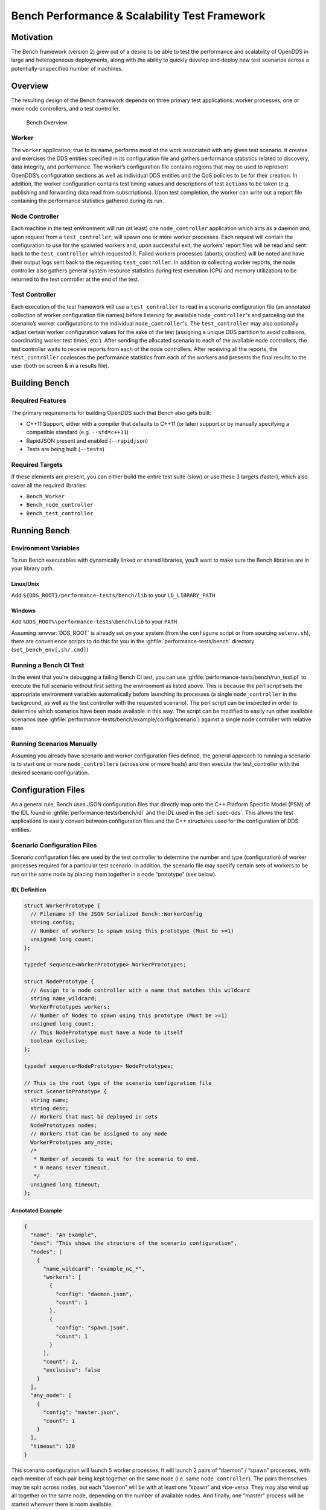 ##############################################
Bench Performance & Scalability Test Framework
##############################################

**********
Motivation
**********

The Bench framework (version 2) grew out of a desire to be able to test the performance and scalability of OpenDDS in large and heterogeneous deployments, along with the ability to quickly develop and deploy new test scenarios across a potentially-unspecified number of machines.

********
Overview
********

The resulting design of the Bench framework depends on three primary test
applications: worker processes, one or more node controllers, and a test
controller.

.. figure:: images/bench_architecture.png

  Bench Overview

Worker
======

The ``worker`` application, true to its name, performs most of the work associated with any given test scenario.
It creates and exercises the DDS entities specified in its configuration file and gathers performance statistics related to discovery, data integrity, and performance.
The worker’s configuration file contains regions that may be used to represent OpenDDS’s
configuration sections as well as individual DDS entities and the QoS policies to be for their creation.
In addition, the worker configuration contains test timing values and descriptions of test ``actions`` to be taken (e.g. publishing and forwarding data read from subscriptions).
Upon test completion, the worker can write out a report file containing the performance statistics gathered during its run.

Node Controller
===============

Each machine in the test environment will run (at least) one ``node_controller`` application which acts as a daemon and, upon request from a ``test_controller``, will spawn one or more worker processes.
Each request will contain the configuration to use for the spawned workers and, upon successful exit, the workers’ report files will be read and sent back to the ``test_controller`` which requested it.
Failed workers processes (aborts, crashes) will be noted and have their output logs sent back to the requesting ``test_controller``.
In addition to collecting worker reports, the node controller also gathers general system resource statistics during test execution (CPU and memory utilization) to be returned to the test controller at the end of the test.

Test Controller
===============

Each execution of the test framework will use a ``test_controller`` to read in a scenario configuration file (an annotated collection of worker configuration file names) before listening for available ``node_controller``'s and parceling out the scenario’s worker configurations to the individual ``node_controller``'s.
The ``test_controller`` may also optionally adjust certain worker configuration values for the sake of the test (assigning a unique DDS partition to avoid collisions, coordinating worker test times, etc.).
After sending the allocated scenario to each of the available node controllers, the test controller waits to receive reports from each of the node controllers.
After receiving all the reports, the ``test_controller`` coalesces the performance statistics from each of the workers and presents the final results to the user (both on screen & in a results file).

**************
Building Bench
**************

Required Features
=================

The primary requirements for building OpenDDS such that Bench also gets built:

- C++11 Support, either with a compiler that defaults to C++11 (or later) support or by manually specifying a compatible standard (e.g. ``--std=c++11``)
- RapidJSON present and enabled (``--rapidjson``)
- Tests are being built (``--tests``)

Required Targets
================

If these elements are present, you can either build the entire test suite (slow) or use these 3 targets (faster), which also cover all the required libraries:

- ``Bench_Worker``
- ``Bench_node_controller``
- ``Bench_test_controller``

*************
Running Bench
*************

Environment Variables
=====================

To run Bench executables with dynamically linked or shared libraries, you’ll want to make sure the Bench libraries are in your library path.

Linux/Unix
----------

Add ``${DDS_ROOT}/performance-tests/bench/lib`` to your ``LD_LIBRARY_PATH``

Windows
-------

Add ``%DDS_ROOT%\performance-tests\bench\lib`` to your ``PATH``

Assuming :envvar:`DDS_ROOT` is already set on your system (from the ``configure`` script or from sourcing ``setenv.sh``), there are convenience scripts to do this for you in the :ghfile:`performance-tests/bench` directory (``set_bench_env[.sh/.cmd]``)

Running a Bench CI Test
=======================

In the event that you’re debugging a failing Bench CI test, you can use :ghfile:`performance-tests/bench/run_test.pl` to execute the full scenario without first setting the environment as listed above.
This is because the perl script sets the appropriate environment variables automatically before launching its processes (a single ``node_controller`` in the background, as well as the test controller with the requested scenario).
The perl script can be inspected in order to determine which scenarios have been made available in this way.
The script can be modified to easily run other available scenarios (see :ghfile:`performance-tests/bench/example/config/scenario`) against a single node controller with relative ease.

Running Scenarios Manually
==========================

Assuming you already have scenario and worker configuration files defined, the general approach to running a scenario is to start one or more ``node_controller``\s (across one or more hosts) and then execute the test_controller with the desired scenario configuration.

*******************
Configuration Files
*******************

As a general rule, Bench uses JSON configuration files that directly map onto the C++ Platform Specific Model (PSM) of the IDL found in :ghfile:`performance-tests/bench/idl` and the IDL used in the :ref:`spec-dds`.
This allows the test applications to easily convert between configuration files and the C++ structures used for the configuration of DDS entities.

Scenario Configuration Files
============================

Scenario configuration files are used by the test controller to determine the number and type (configuration) of worker processes required for a particular test scenario.
In addition, the scenario file may specify certain sets of workers to be run on the same node by placing them together in a node “prototype” (see below).

IDL Definition
--------------

.. code-block:: omg-idl

  struct WorkerPrototype {
    // Filename of the JSON Serialized Bench::WorkerConfig
    string config;
    // Number of workers to spawn using this prototype (Must be >=1)
    unsigned long count;
  };

  typedef sequence<WorkerPrototype> WorkerPrototypes;

  struct NodePrototype {
    // Assign to a node controller with a name that matches this wildcard
    string name_wildcard;
    WorkerPrototypes workers;
    // Number of Nodes to spawn using this prototype (Must be >=1)
    unsigned long count;
    // This NodePrototype must have a Node to itself
    boolean exclusive;
  };

  typedef sequence<NodePrototype> NodePrototypes;

  // This is the root type of the scenario configuration file
  struct ScenarioPrototype {
    string name;
    string desc;
    // Workers that must be deployed in sets
    NodePrototypes nodes;
    // Workers that can be assigned to any node
    WorkerPrototypes any_node;
    /*
     * Number of seconds to wait for the scenario to end.
     * 0 means never timeout.
     */
    unsigned long timeout;
  };

Annotated Example
-----------------

.. code-block:: json

  {
    "name": "An Example",
    "desc": "This shows the structure of the scenario configuration",
    "nodes": [
      {
        "name_wildcard": "example_nc_*",
        "workers": [
          {
            "config": "daemon.json",
            "count": 1
          },
          {
            "config": "spawn.json",
            "count": 1
          }
        ],
        "count": 2,
        "exclusive": false
      }
    ],
    "any_node": [
      {
        "config": "master.json",
        "count": 1
      }
    ],
    "timeout": 120
  }

This scenario configuration will launch 5 worker processes.
It will launch 2 pairs of “daemon” / “spawn” processes, with each member of each pair being kept together on the same node (i.e. same ``node_controller``).
The pairs themselves may be split across nodes, but each “daemon” will be with at least one “spawn” and vice-versa.
They may also wind up all together on the same node, depending on the number of available nodes.
And finally, one “master” process will be started wherever there is room available.

The “name_wildcard” field is used to filter the ``node_controller`` instances that can be used to host the nodes in the current node config - only the ``node_controller`` instances with names matching the wildcard can be used.
If the “name_wildcard” is omitted or its value is empty, any ``node_controller`` can be used.
If node “prototypes” are marked exclusive, the test controller will attempt to allocate them exclusively to their own node controllers.
If not enough node controllers exist to honor all the exclusive nodes, the test controller will fail with an error message.

Worker Configuration Files
==========================

QoS Masking
-----------

In a typical DDS application, default QoS objects are often supplied by the entity factory so that the application developer can make required changes locally and not impact larger system configuration choices.
As such, the QoS objects found within the JSON configuration file should be treated as a “delta” from the default configuration object of a parent factory class.
So while the JSON “qos” element names will directly match the relevant IDL element names, there will also be an additional “qos_mask” element that lives alongside the “qos” element in order to specify which elements apply.
For each QoS attribute “attribute” within the “qos” object, there will also be a boolean “has_attribute” within the “qos_mask” which informs the builder library that this attribute should indeed be applied against the default QoS object supplied by the parent factory class before the entity is created.

IDL Definition

.. code-block:: omg-idl

  struct TimeStamp {
    long sec;
    unsigned long nsec;
  };

  typedef sequence<string> StringSeq;
  typedef sequence<double> DoubleSeq;

  enum PropertyValueKind { PVK_TIME, PVK_STRING, PVK_STRING_SEQ, PVK_STRING_SEQ_SEQ, PVK_DOUBLE, PVK_DOUBLE_SEQ, PVK_ULL };
  union PropertyValue switch (PropertyValueKind) {
    case PVK_TIME:
      TimeStamp time_prop;
    case PVK_STRING:
      string string_prop;
    case PVK_STRING_SEQ:
      StringSeq string_seq_prop;
    case PVK_STRING_SEQ_SEQ:
      StringSeqSeq string_seq_seq_prop;
    case PVK_DOUBLE:
      double double_prop;
    case PVK_DOUBLE_SEQ:
       DoubleSeq double_seq_prop;
    case PVK_ULL:
      unsigned long long ull_prop;
  };

  struct Property {
    string name;
    PropertyValue value;
  };
  typedef sequence<Property> PropertySeq;

  struct ConfigProperty {
    string name;
    string value;
  };
  typedef sequence<ConfigProperty> ConfigPropertySeq;

  // ConfigSection

  struct ConfigSection {
    string name;
    ConfigPropertySeq properties;
  };
  typedef sequence<ConfigSection> ConfigSectionSeq;

  // Writer

  struct DataWriterConfig {
    string name;
    string topic_name;
    string listener_type_name;
    unsigned long listener_status_mask;
    string transport_config_name;
    DDS::DataWriterQos qos;
    DataWriterQosMask qos_mask;
  };
  typedef sequence<DataWriterConfig> DataWriterConfigSeq;

  // Reader

  struct DataReaderConfig {
    string name;
    string topic_name;
    string listener_type_name;
    unsigned long listener_status_mask;
    PropertySeq listener_properties;
    string transport_config_name;
    DDS::DataReaderQos qos;
    DataReaderQosMask qos_mask;
    StringSeq tags;
  };
  typedef sequence<DataReaderConfig> DataReaderConfigSeq;

  // Publisher

  struct PublisherConfig {
    string name;
    string listener_type_name;
    unsigned long listener_status_mask;
    string transport_config_name;
    DDS::PublisherQos qos;
    PublisherQosMask qos_mask;
    DataWriterConfigSeq datawriters;
  };
  typedef sequence<PublisherConfig> PublisherConfigSeq;

  // Subscription

  struct SubscriberConfig {
    string name;
    string listener_type_name;
    unsigned long listener_status_mask;
    string transport_config_name;
    DDS::SubscriberQos qos;
    SubscriberQosMask qos_mask;
    DataReaderConfigSeq datareaders;
  };
  typedef sequence<SubscriberConfig> SubscriberConfigSeq;

  // Topic

  struct ContentFilteredTopic {
    string cft_name;
    string cft_expression;
    DDS::StringSeq cft_parameters;
  };

  typedef sequence<ContentFilteredTopic> ContentFilteredTopicSeq;

  struct TopicConfig {
    string name;
    string type_name;
    DDS::TopicQos qos;
    TopicQosMask qos_mask;
    string listener_type_name;
    unsigned long listener_status_mask;
    string transport_config_name;
    ContentFilteredTopicSeq content_filtered_topics;
  };
  typedef sequence<TopicConfig> TopicConfigSeq;

  // Participant

  struct ParticipantConfig {
    string name;
    unsigned short domain;
    DDS::DomainParticipantQos qos;
    DomainParticipantQosMask qos_mask;
    string listener_type_name;
    unsigned long listener_status_mask;
    string transport_config_name;
    StringSeq type_names;
    TopicConfigSeq topics;
    PublisherConfigSeq publishers;
    SubscriberConfigSeq subscribers;
  };
  typedef sequence<ParticipantConfig> ParticipantConfigSeq;

  // TransportInstance

  struct TransportInstanceConfig {
    string name;
    string type;
    unsigned short domain;
  };
  typedef sequence<TransportInstanceConfig> TransportInstanceConfigSeq;

  // Discovery

  struct DiscoveryConfig {
    string name;
    string type; // "rtps" or "repo"
    string ior; // "repo" URI (e.g. "file://repo.ior")
    unsigned short domain;
  };
  typedef sequence<DiscoveryConfig> DiscoveryConfigSeq;

  // Process

  struct ProcessConfig {
    ConfigSectionSeq config_sections;
    DiscoveryConfigSeq discoveries;
    TransportInstanceConfigSeq instances;
    ParticipantConfigSeq participants;
  };

  // Worker

  // This is the root structure of the worker configuration
  // For the sake of readability, module names have been omitted
  // All structures other than this one belong to the Builder module
  struct WorkerConfig {
    TimeStamp create_time;
    TimeStamp enable_time;
    TimeStamp start_time;
    TimeStamp stop_time;
    TimeStamp destruction_time;
    PropertySeq properties;
    ProcessConfig process;
    ActionConfigSeq actions;
    ActionReportSeq action_reports;
  };

Annotated Example
-----------------

::

  {
    "create_time": { "sec": -1, "nsec": 0 },

Since the timestamp is negative, this treats the time as relative and waits one second.

::

    "enable_time": { "sec": -1, "nsec": 0 },
    "start_time": { "sec": 0, "nsec": 0 },

Since the time is zero and thus neither absolute nor relative, this treats the time as indefinite and waits for keyboard input from the user.

::

    "stop_time": { "sec": -10, "nsec": 0 },

Again, a relative timestamp.
This time, it waits for 10 seconds for the test actions to run before stopping the test.

::

    "destruction_time": { "sec": -1, "nsec": 0 },

    "process": {

This is the primary section where all the DDS entities are described, along
with configuration of OpenDDS.

::

      "config_sections": [

The elements of this section are functionally identical to the :ref:`config` sections of an OpenDDS ``.ini`` file with the same name.
Each config section is created programmatically within the worker process using the name provided and made available to the OpenDDS ``ServiceParticipant`` during entity creation.
The example here sets the value of both the :cfg:prop:`DCPSSecurity` and :cfg:prop:`DCPSDebugLevel` keys to ``0``.

::

        { "name": "common",
          "properties": [
            { "name": "DCPSDefaultDiscovery",
              "value":"rtps_disc"
            },
            { "name": "DCPSGlobalTransportConfig",
              "value":"$file"
            },
            { "name": "DCPSDebugLevel",
              "value": "0"
            },
            { "name": "DCPSPendingTimeout",
              "value": "3"
            }
          ]
        },
        { "name": "rtps_discovery/rtps_disc",
          "properties": [
            { "name": "ResendPeriod",
              "value": "5"
            }
          ]
        },
        { "name": "transport/rtps_transport",
          "properties": [
            { "name": "transport_type",
              "value": "rtps_udp"
            }
          ]
        }
      ],
      "participants": [

The list of participants to create.

::

        { "name": "participant_01",
          "domain": 7,
          "transport_config_name": "rtps_instance_01",

The transport config that gets bound to this participant

::

          "qos": { "entity_factory": { "autoenable_created_entities": false } },
          "qos_mask": { "entity_factory": { "has_autoenable_created_entities": false } },

An example of QoS masking.
Note that in this example, the boolean flag is ``false``, so the QoS mask is not actually applied.
In this case, both lines here were added to make switching back and forth between ``autoenable_created_entities`` easier (simply change the value of the bottom element ``"has_autoenable_created_entities"`` to ``"true"``).

::

          "topics": [

List of topics to register for this participant

::

            { "name": "topic_01",
              "type_name": "Bench::Data"

Note the type name.
``"Bench::Data"`` is currently the only topic type supported by the Bench framework.
That said, it contains a variably sized array of octets, allowing a configurable range of data payload sizes (see write_action below).

::

              "content_filtered_topics": [
                {
                  "cft_name": "cft_1",
                  "cft_expression": "filter_class > %0",
                  "cft_parameters": ["2"]
                }
              ]

List of content filtered topics.
Note ``"cft_name"``.
Its value can be used in DataReader ``"topic_name"`` to use the content filter.

::

            }
          ],
         "subscribers": [

List of subscribers

::

            { "name": "subscriber_01",
              "datareaders": [

List of DataReaders

::

                { "name": "datareader_01",
                  "topic_name": "topic_01",
                  "listener_type_name": "bench_drl",
                  "listener_status_mask": 4294967295,

Note the listener type and status mask.
``"bench_drl"`` is a listener type registered by the Bench Worker application that does most of the heavy lifting in terms of stats calculation and reporting.
The mask is a fully-enabled bitmask for all listener events (i.e. ``2^32 - 1``).

::

                  "qos": { "reliability": { "kind": "RELIABLE_RELIABILITY_QOS" } },
                  "qos_mask": { "reliability": { "has_kind": true } },

DataReaders default to best effort QoS, so here we are setting the reader to reliable QoS and flagging the ``qos_mask`` appropriately in order to get a reliable datareader.

::

                  "tags": [ "my_topic", "reliable_transport" ]

The config can specify a list of tags associated with each data reader.
The statistics for each tag is computed in addition to the overall statistics and can be printed out at the end of the run by the ``test_controller``.

::

                }
              ]
            }
          ],
          "publishers": [

List of publishers within this participant

::

            { "name": "publisher_01",
              "datawriters": [

List of DataWriters within this publisher

::

                { "name": "datawriter_01",

Note that each DDS entity is given a process-entity-unique name, which can be used below to locate / identify this entity.

::

                  "topic_name": "topic_01",
                  "listener_type_name": "bench_dwl",
                  "listener_status_mask": 4294967295
                }
              ]
            }
          ]
        }
      ]
    },
    "actions": [

A list of worker 'actions' to start once the test 'start' period begins.

::

      {
        "name": "write_action_01",
        "type": "write",

Current valid types are ``"write"``, ``"forward"``, and ``"set_cft_parameters"``.

::

        "writers": [ "datawriter_01" ],

Note the datawriter name defined above is passed into the action's writer list. This is used to locate the writer within the process.

::

        "params": [
          { "name": "data_buffer_bytes",

The size of the octet array within the ``Bench::Data`` message.
Note, actual messages will be slightly larger than this value.

::

            "value": { "$discriminator": "PVK_ULL", "ull_prop": 512 }
          },
          { "name": "write_frequency",

The frequency with which the write action attempts to write a message.
In this case, twice a second.

::

            "value": { "$discriminator": "PVK_DOUBLE", "double_prop": 2.0 }
          },

::

          { "name": "filter_class_start_value",
            "value": { "$discriminator": "PVK_ULL", "ull_prop": 0 }
          },
          { "name": "filter_class_stop_value",
            "value": { "$discriminator": "PVK_ULL", "ull_prop": 0 }
          },
          { "name": "filter_class_increment",
            "value": { "$discriminator": "PVK_ULL", "ull_prop": 0 }
          }

Value range and increment for ``"filter_class"`` data variable, used when writing data.
This variable is an unsigned integer intended to be used for content filtered topics "set_cft_parameters" actions.

::

        ]
      },

      { "name": "cft_action_01",
        "type": "set_cft_parameters",
        "params": [
          { "name": "content_filtered_topic_name",
            "value": { "$discriminator": "PVK_STRING", "string_prop": "cft_1" }
          },
          { "name": "max_count",
            "value": { "$discriminator": "PVK_ULL", "ull_prop": 3 }
          },

Maximum count of "Set" actions to be taken.

::

          { "name": "param_count",
            "value": { "$discriminator": "PVK_ULL", "ull_prop": 1 }
          },

Number of parameters to be set

::

          { "name": "set_frequency",
            "value": { "$discriminator": "PVK_DOUBLE", "double_prop": 2.0 }
          },

The frequency for set action, per second

::

          { "name": "acceptable_param_values",
            "value": { "$discriminator": "PVK_STRING_SEQ_SEQ", "string_seq_seq_prop": [ ["1", "2", "3"] ] }
          },

Lists of allowed values to set to, for each parameter. Worker will iterate thought the list sequentially unless ``"random_order"`` flag (below) is specified

::

          { "name": "random_order",
            "value": { "$discriminator": "PVK_ULL", "ull_prop": 1 }
          }
        ]
    }

    ]
  }

*********************************
Detailed Application Descriptions
*********************************

test_controller
===============

.. program:: test_controller

As mentioned above, the ``test_controller`` application is the application responsible for running test scenarios and, as such, will probably wind up being the application most frequently run directly by testers.
The ``test_controller`` needs network visibility to at least one ``node_controller`` configured to run on the same domain. It expects, as arguments, the path to a directory containing config files (both scenario & worker) and the name of a scenario configuration file to run (without the ``.json`` extension).
For historical reasons, the config directory is often simply called ``example``. The ``test_controller`` application also supports a number of optional configuration parameters, some of which are described in the section below.

Usage
-----

``test_controller CONFIG_PATH SCENARIO_NAME [OPTIONS]``

``test_controller --help|-h``

This is a subset of the options.
Use ``--help`` option to see all the options.

.. option:: CONFIG_PATH

    Path to the directory of the test configurations and artifacts

.. option:: SCENARIO_NAME

    Name of the scenario file in the test context without the
    `.json` extension.

.. option:: --domain N

    The DDS Domain to use.
    The default is 89.

.. option:: --wait-for-nodes N

    The number of seconds to wait for nodes before broadcasting the scenario to them.
    The default is 10 seconds.

.. option:: --timeout N

    The number of seconds to wait for a scenario to complete.
    Overrides the value defined in the scenario.
    If N is 0, there is no timeout.

.. option:: --override-create-time N

    Overwrite individual worker configs to create their DDS entities N seconds from now (absolute time reference)

.. option:: --override-start-time N

    Overwrite individual worker configs to start their test actions (writes & forwards) N seconds from now (absolute time reference)

.. option:: --tag TAG

    Specify a tag for which the performance statistics will be printed out (and saved to a results file).
    Multiple instances of this option can be specified, each for a single tag.

.. option:: --json-result-id ID

    Specify a name to store the raw JSON report under.
    By default, this not enabled.
    These results will contain the full raw ``Bench::TestController`` report, including all node controller and worker reports (and DDS entity reports)

node_controller
===============

.. program:: node_controller

The node controller application is best thought of as a daemon, though the application can be run both in a long-running ``daemon`` mode and also a ``one-shot`` mode more appropriate for testing.
The ``daemon-exit-on-error`` mode additionally has the ability to exit the process every time an error is encountered, which is useful for restarting the application when errors are detected, if run as a part of an OS system environment (systemd, supervisord, etc).

Usage
-----

``node_controller [OPTIONS] one-shot|daemon|daemon-exit-on-error``

.. option:: one-shot

    Run a single batch of worker requests (configs > processes > reports) and report the results before exiting.
    Useful for one-off and local testing.

.. option:: daemon

    Act as a long-running process that continually runs batches of worker requests, reporting the results.
    Attempts to recover from errors.

.. option:: daemon-exit-on-error

    Act as a long-running process that continually runs batches of worker requests, reporting the results.
    Does not attempt to recover from errors.

.. option:: --domain N

    The DDS Domain to use.
    The default is 89.

.. option:: --name STRING

    Human friendly name for the node.
    Will be used by the test controller for referring to the node.
    During allocation of node controllers, the name is used to match against the “name_wildcard” fields of the node configs.
    Only node controllers whose names match the “name_wildcard” of a given node config can be allocated to that node config.
    Multiple nodes could have the same name.

worker
======

.. program:: worker

The worker application is meant to mimic the behavior of a single arbitrary OpenDDS test application.
It uses the Bench builder library along with its JSON configuration file to first configure OpenDDS (including discovery & transports) and then create all required DDS entities using any desired DDS QoS attributes.
Additionally, it allows the user to configure several test phase timing parameters, using either absolute or relative times:

- DDS entity creation (``create_time``)
- DDS entity “enabling” (``enable_time``) (only relevant if ``autoenable_created_entities`` QoS setting is false)
- test actions start time (``start_time``)
- test actions stop time (``stop_time``)
- DDS entity destruction (``destruction_time``)

Finally, it also allows for the configuration and execution of test “actions” which take place between the “start” and “stop” times indicated in configuration.These may make use of the created DDS entities in order to simulate application behavior.
At the time of this writing, the three actions are ``“write”``, which will write to a datawriter using data of a configurable size and frequency (and maximum count), ``“forward”``, which will pass along the data read from one datareader to a datawriter, allowing for more complex test behaviors (including round-trip latency & jitter calculations), and ``"set_cft_parameters"``, which will change the content filtered topic parameter values dynamically.
In addition to reading a JSON configuration file, the worker is capable of writing a JSON report file that contains various test statistics gathered from listeners attached to the created DDS entities.
This report is read by the ``node_controller`` after the worker process ends and is then sent back to the waiting ``test_controller``.

Usage
-----

``worker [OPTIONS] CONFIG_FILE``

.. option:: --log LOG_FILE

    The log file path.
    Will log to ``stdout`` if not passed.

.. option:: --report REPORT_FILE

    The report file path.
